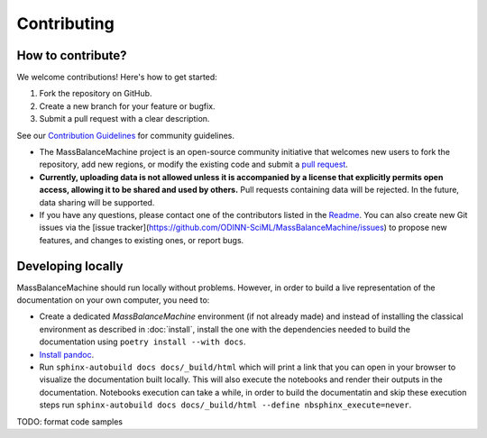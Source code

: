 Contributing
============

How to contribute?
******************

We welcome contributions! Here's how to get started:

1. Fork the repository on GitHub.
2. Create a new branch for your feature or bugfix.
3. Submit a pull request with a clear description.

See our `Contribution Guidelines <https://github.com/ODINN-SciML/MassBalanceMachine/blob/main/CONTRIBUTING.md>`_ for community guidelines.


- The MassBalanceMachine project is an open-source community initiative that welcomes new users to fork the repository, add new regions, or modify the existing code and submit a `pull request <https://github.com/ODINN-SciML/MassBalanceMachine/pulls>`_.
- **Currently, uploading data is not allowed unless it is accompanied by a license that explicitly permits open access, allowing it to be shared and used by others.** Pull requests containing data will be rejected. In the future, data sharing will be supported.
- If you have any questions, please contact one of the contributors listed in the `Readme <https://github.com/ODINN-SciML/MassBalanceMachine/blob/main/README.md>`_. You can also create new Git issues via the [issue tracker](https://github.com/ODINN-SciML/MassBalanceMachine/issues) to propose new features, and changes to existing ones, or report bugs.

Developing locally
******************

MassBalanceMachine should run locally without problems.
However, in order to build a live representation of the documentation on your own computer, you need to:

- Create a dedicated `MassBalanceMachine` environment (if not already made) and instead of installing the classical environment as described in :doc:`install`, install the one with the dependencies needed to build the documentation using ``poetry install --with docs``.
- `Install pandoc <https://pandoc.org/installing.html>`_.
- Run ``sphinx-autobuild docs docs/_build/html`` which will print a link that you can open in your browser to visualize the documentation built locally. This will also execute the notebooks and render their outputs in the documentation. Notebooks execution can take a while, in order to build the documentatin and skip these execution steps run ``sphinx-autobuild docs docs/_build/html --define nbsphinx_execute=never``.

TODO: format code samples
